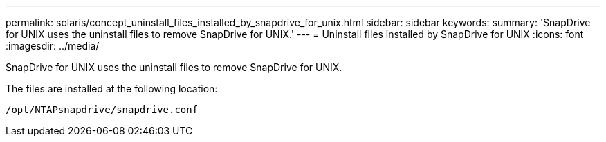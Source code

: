 ---
permalink: solaris/concept_uninstall_files_installed_by_snapdrive_for_unix.html
sidebar: sidebar
keywords:
summary: 'SnapDrive for UNIX uses the uninstall files to remove SnapDrive for UNIX.'
---
= Uninstall files installed by SnapDrive for UNIX
:icons: font
:imagesdir: ../media/

[.lead]
SnapDrive for UNIX uses the uninstall files to remove SnapDrive for UNIX.

The files are installed at the following location:

`/opt/NTAPsnapdrive/snapdrive.conf`
